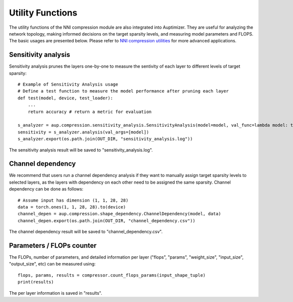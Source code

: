 Utility Functions
=================
The utility functions of the NNI compression module are also integrated into Auptimizer. They are useful for analyzing  
the network topology, making informed decisions on the target sparsity levels, and measuring model parameters and FLOPS. 
The basic usages are presented below. Please refer to `NNI compression utilities <https://nni.readthedocs.io/en/stable/Compression/CompressionUtils.html>`__ 
for more advanced applications.

Sensitivity analysis
--------------------
Sensitivity analysis prunes the layers one-by-one to measure the sentivity of each layer to different levels of target sparsity::
 
  # Example of Sensitivity Analysis usage
  # Define a test function to measure the model performance after pruning each layer
  def test(model, device, test_loader):
      ...
      return accuracy # return a metric for evaluation

  s_analyzer = aup.compression.sensitivity_analysis.SensitivityAnalysis(model=model, val_func=lambda model: test(model, device, test_loader))
  sensitivity = s_analyzer.analysis(val_args=[model])
  s_analyzer.export(os.path.join(OUT_DIR, "sensitivity_analysis.log")) 

The sensitivity analysis result will be saved to "sensitivity_analysis.log".

Channel dependency
------------------
We recommend that users run a channel dependency analysis if they want to manually assign target sparsity levels to selected layers, as the 
layers with dependency on each other need to be assigned the same sparsity. Channel dependency can be 
done as follows::

  # Assume input has dimension (1, 1, 28, 28)
  data = torch.ones(1, 1, 28, 28).to(device)
  channel_depen = aup.compression.shape_dependency.ChannelDependency(model, data)
  channel_depen.export(os.path.join(OUT_DIR, "channel_dependency.csv"))

The channel dependency result will be saved to "channel_dependency.csv".

Parameters / FLOPs counter
--------------------------

The FLOPs, number of parameters, and detailed information per layer ("flops", "params", 
"weight_size", "input_size", "output_size", etc) can be measured using::

    flops, params, results = compressor.count_flops_params(input_shape_tuple)
    print(results)
    
The per layer information is saved in "results". 
